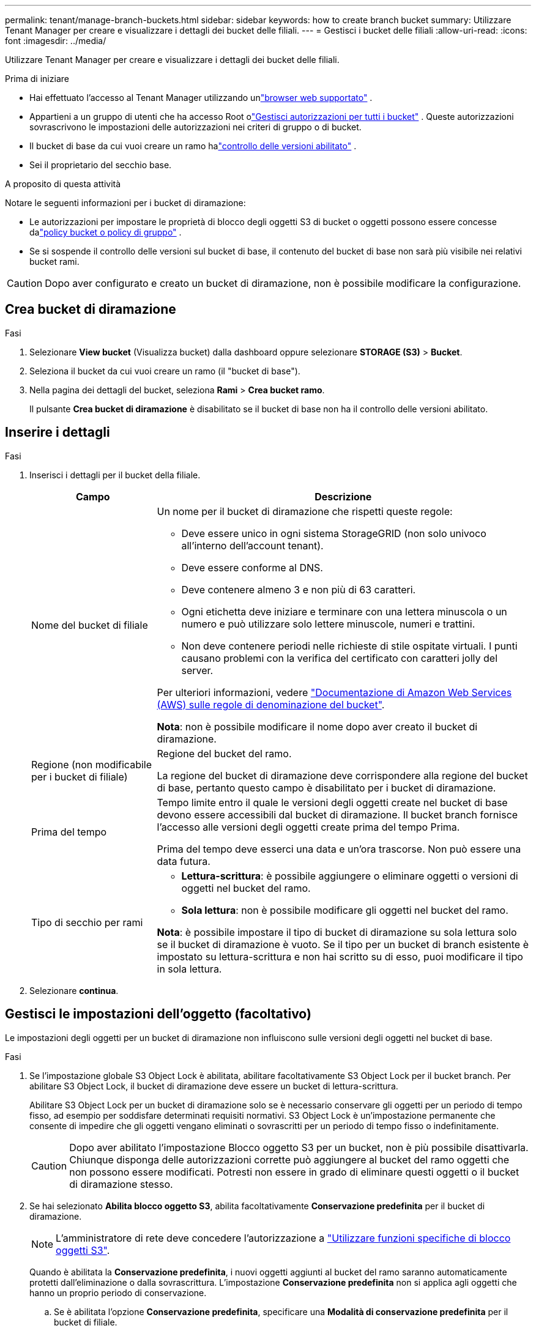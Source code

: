 ---
permalink: tenant/manage-branch-buckets.html 
sidebar: sidebar 
keywords: how to create branch bucket 
summary: Utilizzare Tenant Manager per creare e visualizzare i dettagli dei bucket delle filiali. 
---
= Gestisci i bucket delle filiali
:allow-uri-read: 
:icons: font
:imagesdir: ../media/


[role="lead"]
Utilizzare Tenant Manager per creare e visualizzare i dettagli dei bucket delle filiali.

.Prima di iniziare
* Hai effettuato l'accesso al Tenant Manager utilizzando unlink:../admin/web-browser-requirements.html["browser web supportato"] .
* Appartieni a un gruppo di utenti che ha accesso Root olink:tenant-management-permissions.html["Gestisci autorizzazioni per tutti i bucket"] .  Queste autorizzazioni sovrascrivono le impostazioni delle autorizzazioni nei criteri di gruppo o di bucket.
* Il bucket di base da cui vuoi creare un ramo halink:../tenant/changing-bucket-versioning.html["controllo delle versioni abilitato"] .
* Sei il proprietario del secchio base.


.A proposito di questa attività
Notare le seguenti informazioni per i bucket di diramazione:

* Le autorizzazioni per impostare le proprietà di blocco degli oggetti S3 di bucket o oggetti possono essere concesse dalink:../s3/use-access-policies.html["policy bucket o policy di gruppo"] .
* Se si sospende il controllo delle versioni sul bucket di base, il contenuto del bucket di base non sarà più visibile nei relativi bucket rami.



CAUTION: Dopo aver configurato e creato un bucket di diramazione, non è possibile modificare la configurazione.



== Crea bucket di diramazione

.Fasi
. Selezionare *View bucket* (Visualizza bucket) dalla dashboard oppure selezionare *STORAGE (S3)* > *Bucket*.
. Seleziona il bucket da cui vuoi creare un ramo (il "bucket di base").
. Nella pagina dei dettagli del bucket, seleziona *Rami* > *Crea bucket ramo*.
+
Il pulsante *Crea bucket di diramazione* è disabilitato se il bucket di base non ha il controllo delle versioni abilitato.





== Inserire i dettagli

.Fasi
. Inserisci i dettagli per il bucket della filiale.
+
[cols="1a,3a"]
|===
| Campo | Descrizione 


 a| 
Nome del bucket di filiale
 a| 
Un nome per il bucket di diramazione che rispetti queste regole:

** Deve essere unico in ogni sistema StorageGRID (non solo univoco all'interno dell'account tenant).
** Deve essere conforme al DNS.
** Deve contenere almeno 3 e non più di 63 caratteri.
** Ogni etichetta deve iniziare e terminare con una lettera minuscola o un numero e può utilizzare solo lettere minuscole, numeri e trattini.
** Non deve contenere periodi nelle richieste di stile ospitate virtuali. I punti causano problemi con la verifica del certificato con caratteri jolly del server.


Per ulteriori informazioni, vedere https://docs.aws.amazon.com/AmazonS3/latest/userguide/bucketnamingrules.html["Documentazione di Amazon Web Services (AWS) sulle regole di denominazione del bucket"^].

*Nota*: non è possibile modificare il nome dopo aver creato il bucket di diramazione.



 a| 
Regione (non modificabile per i bucket di filiale)
 a| 
Regione del bucket del ramo.

La regione del bucket di diramazione deve corrispondere alla regione del bucket di base, pertanto questo campo è disabilitato per i bucket di diramazione.



 a| 
Prima del tempo
 a| 
Tempo limite entro il quale le versioni degli oggetti create nel bucket di base devono essere accessibili dal bucket di diramazione.  Il bucket branch fornisce l'accesso alle versioni degli oggetti create prima del tempo Prima.

Prima del tempo deve esserci una data e un'ora trascorse.  Non può essere una data futura.



 a| 
Tipo di secchio per rami
 a| 
** *Lettura-scrittura*: è possibile aggiungere o eliminare oggetti o versioni di oggetti nel bucket del ramo.
** *Sola lettura*: non è possibile modificare gli oggetti nel bucket del ramo.


*Nota*: è possibile impostare il tipo di bucket di diramazione su sola lettura solo se il bucket di diramazione è vuoto.  Se il tipo per un bucket di branch esistente è impostato su lettura-scrittura e non hai scritto su di esso, puoi modificare il tipo in sola lettura.

|===
. Selezionare *continua*.




== Gestisci le impostazioni dell'oggetto (facoltativo)

Le impostazioni degli oggetti per un bucket di diramazione non influiscono sulle versioni degli oggetti nel bucket di base.

.Fasi
. Se l'impostazione globale S3 Object Lock è abilitata, abilitare facoltativamente S3 Object Lock per il bucket branch.  Per abilitare S3 Object Lock, il bucket di diramazione deve essere un bucket di lettura-scrittura.
+
Abilitare S3 Object Lock per un bucket di diramazione solo se è necessario conservare gli oggetti per un periodo di tempo fisso, ad esempio per soddisfare determinati requisiti normativi.  S3 Object Lock è un'impostazione permanente che consente di impedire che gli oggetti vengano eliminati o sovrascritti per un periodo di tempo fisso o indefinitamente.

+

CAUTION: Dopo aver abilitato l'impostazione Blocco oggetto S3 per un bucket, non è più possibile disattivarla.  Chiunque disponga delle autorizzazioni corrette può aggiungere al bucket del ramo oggetti che non possono essere modificati.  Potresti non essere in grado di eliminare questi oggetti o il bucket di diramazione stesso.

. Se hai selezionato *Abilita blocco oggetto S3*, abilita facoltativamente *Conservazione predefinita* per il bucket di diramazione.
+

NOTE: L'amministratore di rete deve concedere l'autorizzazione a link:../tenant/using-s3-object-lock.html["Utilizzare funzioni specifiche di blocco oggetti S3"].

+
Quando è abilitata la *Conservazione predefinita*, i nuovi oggetti aggiunti al bucket del ramo saranno automaticamente protetti dall'eliminazione o dalla sovrascrittura.  L'impostazione *Conservazione predefinita* non si applica agli oggetti che hanno un proprio periodo di conservazione.

+
.. Se è abilitata l'opzione *Conservazione predefinita*, specificare una *Modalità di conservazione predefinita* per il bucket di filiale.
+
[cols="1a,2a"]
|===
| Modalità di conservazione predefinita | Descrizione 


 a| 
Governance
 a| 
*** Gli utenti con `s3:BypassGovernanceRetention` autorizzazione possono utilizzare l' `x-amz-bypass-governance-retention: true`intestazione della richiesta per ignorare le impostazioni di conservazione.
*** Questi utenti possono eliminare una versione dell'oggetto prima che venga raggiunta la data di conservazione.
*** Questi utenti possono aumentare, ridurre o rimuovere il mantenimento di un oggetto fino ad oggi.




 a| 
Conformità
 a| 
*** L'oggetto non può essere eliminato fino a quando non viene raggiunta la data di conservazione.
*** La conservazione dell'oggetto fino alla data odierna può essere aumentata, ma non può essere diminuita.
*** La data di conservazione dell'oggetto non può essere rimossa fino al raggiungimento di tale data.


*Nota*: L'amministratore della griglia deve consentire l'utilizzo della modalità di conformità.

|===
.. Se è abilitata l'opzione *Conservazione predefinita*, specificare il *Periodo di conservazione predefinito* per il bucket di filiale.
+
Il *Periodo di conservazione predefinito* indica per quanto tempo i nuovi oggetti aggiunti al bucket di diramazione devono essere conservati, a partire dal momento in cui vengono acquisiti.  Specificare un valore inferiore o uguale al periodo di conservazione massimo per il tenant, come impostato dall'amministratore della griglia.

+
Un _massimo_ periodo di conservazione, che può essere un valore compreso tra 1 giorno e 100 anni, viene impostato quando l'amministratore di rete crea il tenant. Quando si imposta un periodo di conservazione _default_, non può superare il valore impostato per il periodo di conservazione massimo. Se necessario, chiedere all'amministratore di rete di aumentare o diminuire il periodo di conservazione massimo.



. Facoltativamente, seleziona *Abilita limite di capacità*.
+
Il limite di capacità è la capacità massima disponibile per il bucket di diramazione.  Questo valore rappresenta una quantità logica (dimensione dell'oggetto), non una quantità fisica (dimensione su disco).

+
Se non viene impostato alcun limite, la capacità del bucket di filiale è illimitata. Fare riferimento a link:../tenant/understanding-tenant-manager-dashboard.html#bucket-capacity-usage["Utilizzo del limite di capacità"] per maggiori informazioni.

+

NOTE: Questa impostazione si applica solo agli oggetti inseriti direttamente nel bucket di diramazione e non agli oggetti visibili dal bucket di base attraverso il bucket di diramazione.

. Facoltativamente, seleziona *Abilita limite conteggio oggetti*.
+
Il limite del conteggio degli oggetti è il numero massimo di oggetti che il bucket di diramazione può contenere.  Questo valore rappresenta un importo logico (conteggio oggetti).  Se non viene impostato alcun limite, il numero di oggetti è illimitato.

+

NOTE: Questa impostazione si applica solo agli oggetti inseriti direttamente nel bucket di diramazione e non agli oggetti visibili dal bucket di base attraverso il bucket di diramazione.

. Selezionare *Crea bucket*.
+
Il bucket di diramazione viene creato e aggiunto alla tabella nella pagina Bucket.

. Facoltativamente, seleziona *Vai alla pagina dei dettagli del bucket* perlink:viewing-s3-bucket-details.html["visualizza i dettagli del bucket di filiale"] ed eseguire configurazioni aggiuntive.
+
Nella pagina Dettagli bucket, alcune opzioni di configurazione relative alla modifica degli oggetti sono disabilitate per i bucket di sola lettura.


